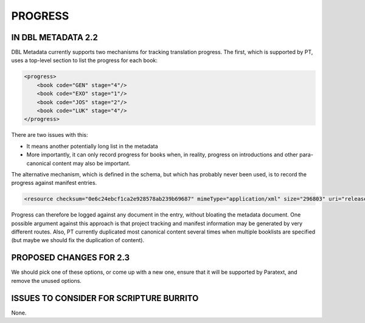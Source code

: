########
PROGRESS
########

*******************
IN DBL METADATA 2.2
*******************

DBL Metadata currently supports two mechanisms for tracking translation progress. The first, which is supported by PT,
uses a top-level section to list the progress for each book:

.. code-block:: xml

    <progress>
        <book code="GEN" stage="4"/>
        <book code="EXO" stage="1"/>
        <book code="JOS" stage="2"/>
        <book code="LUK" stage="4"/>
    </progress>

There are two issues with this:

* It means another potentially long list in the metadata
* More importantly, it can only record progress for books when, in reality, progress on introductions and other para-canonical content may also be important.

The alternative mechanism, which is defined in the schema, but which has probably never been used, is to record the progress against manifest entries.

.. code-block:: xml

    <resource checksum="0e6c24ebcf1ca2e928578ab239b69687" mimeType="application/xml" size="296803" uri="release/USX_2/1CH.usx" progress=”37”/>

Progress can therefore be logged against any document in the entry, without bloating the metadata document. One possible argument against this
approach is that project tracking and manifest information may be generated by very different routes. Also, PT currently duplicated most
canonical content several times when multiple booklists are specified (but maybe we should fix the duplication of content).

************************
PROPOSED CHANGES FOR 2.3
************************

We should pick one of these options, or come up with a new one, ensure that it will be supported by Paratext, and remove the unused options.

****************************************
ISSUES TO CONSIDER FOR SCRIPTURE BURRITO
****************************************

None.